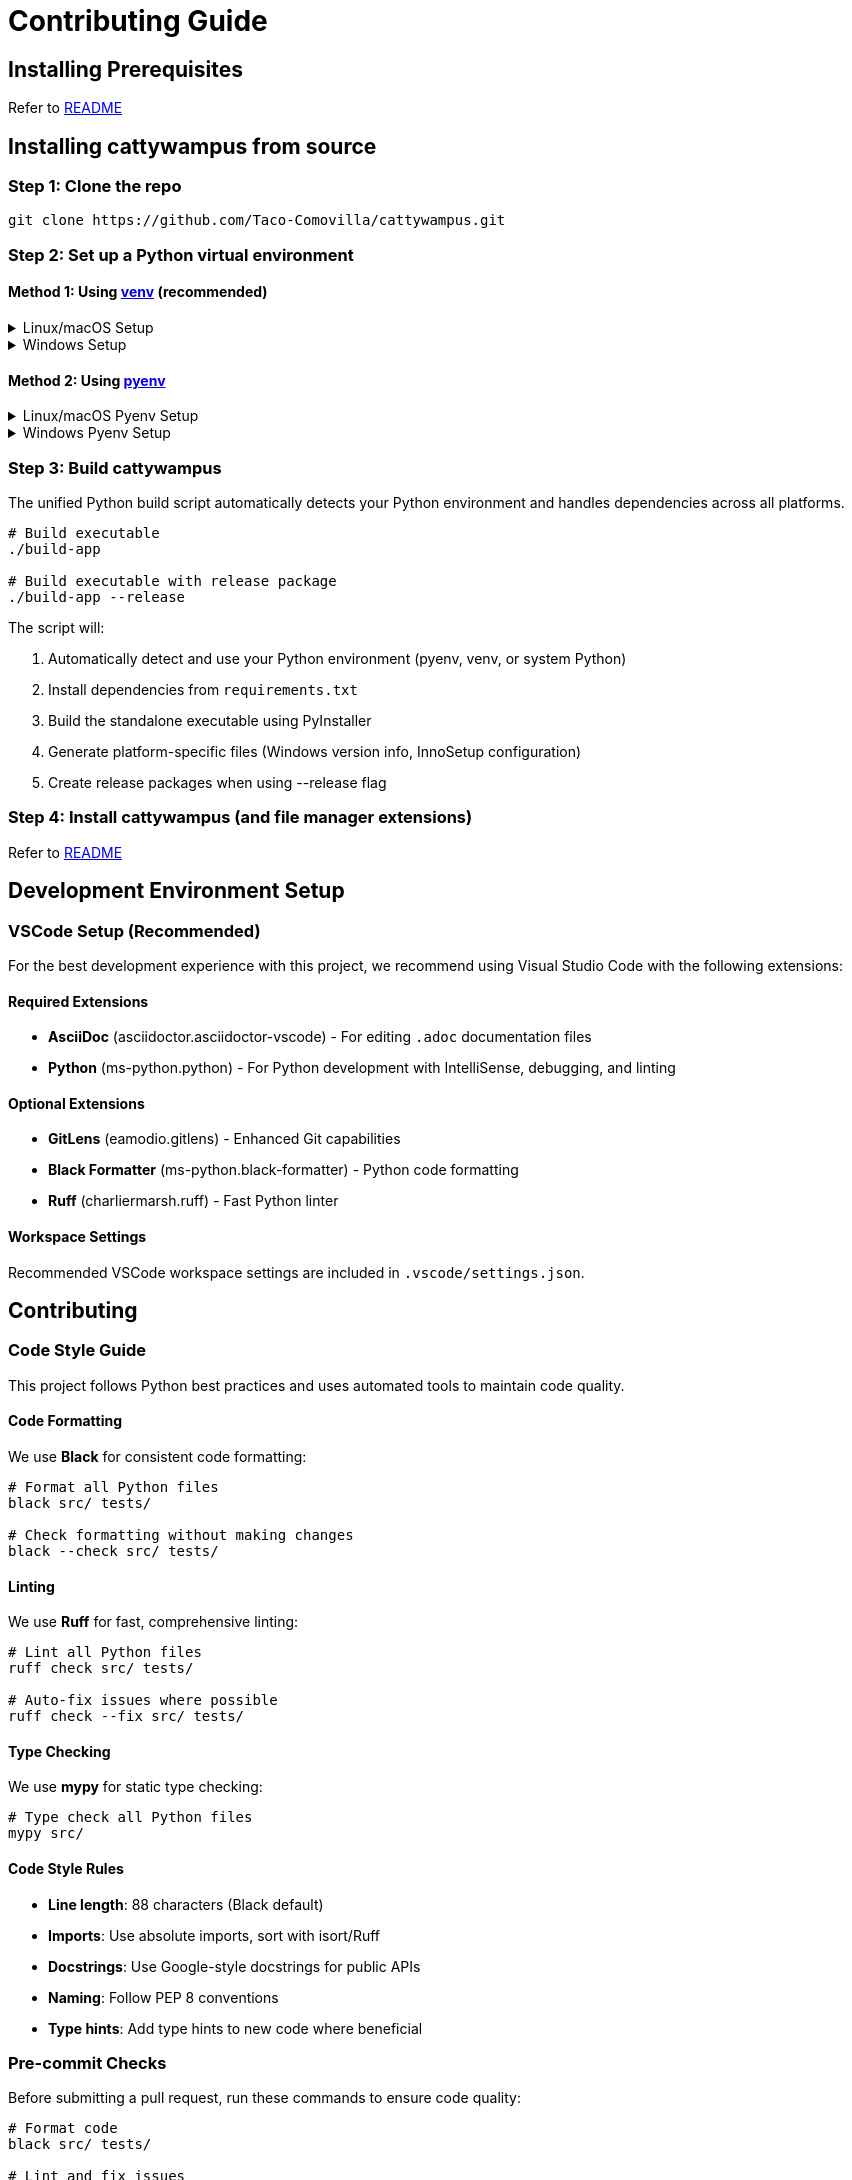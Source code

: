 // DO NOT EDIT THIS FILE - it is generated from CONTRIBUTING.adoc.template
// Make changes to the template file instead: templates/docs/CONTRIBUTING.adoc.template
// To regenerate: ./build-app --generate-docs

= Contributing Guide
:doctype: article
:toclevels: 3
:hide-uri-scheme:
:icons: font
:idprefix:
:idseparator: -
:source-language: shell
ifndef::env-github[:icons: font]
ifdef::env-github[]
:status:
:caution-caption: :fire:
:important-caption: :exclamation:
:note-caption: :information_source:
:tip-caption: :bulb:
:warning-caption: :warning:
endif::[]

// @TODO explain the purpose of this document

== Installing Prerequisites

Refer to link:README.adoc#installing-prerequisites[README]

== Installing cattywampus from source

=== Step 1: Clone the repo

[source,shell]
----
git clone https://github.com/Taco-Comovilla/cattywampus.git
----

=== Step 2: Set up a Python virtual environment

==== Method 1: Using link:https://docs.python.org/3/library/venv.html[venv^] (recommended)

// @TODO link to venv docs in the above section title

++++
<details>
<summary>Linux/macOS Setup</summary>
++++

[source,shell]
----
cd cattywampus
python3 -m venv .venv
----

++++
</details>
++++

++++
<details>
<summary>Windows Setup</summary>
++++

[source,console]
----
cd cattywampus
py -m venv .venv
----

++++
</details>
++++

==== Method 2: Using link:https://github.com/pyenv/pyenv[pyenv^]

++++
<details>
<summary>Linux/macOS Pyenv Setup</summary>
++++

[source,shell]
----
brew install pyenv
pyenv install 3.13.5
----

Per the pyenv instructions, make sure this is added to `~/.zshrc` or `~/.bashrc`:

[source,shell]
----
export PYENV_ROOT="$HOME/.pyenv"
export PATH="$PYENV_ROOT/bin:$PATH"
eval "$(pyenv init -)"
----

Then restart your shell or run `source ~/.zshrc` (or `source ~/.bashrc`) and continue:

[source,shell]
----
cd cattywampus
pyenv local 3.13.5 # creates .python-version in project dir
----

++++
</details>
++++

++++
<details>
<summary>Windows Pyenv Setup</summary>
++++

[source,console]
----
# Install pyenv-win using Git
git clone https://github.com/pyenv-win/pyenv-win.git %USERPROFILE%\.pyenv

# Or install using PowerShell
Invoke-WebRequest -UseBasicParsing -Uri "https://raw.githubusercontent.com/pyenv-win/pyenv-win/master/pyenv-win/install-pyenv-win.ps1" -OutFile "./install-pyenv-win.ps1"; &"./install-pyenv-win.ps1"
----

Add the following to your PATH environment variables (you can do this through System Properties > Environment Variables or PowerShell):

[source,console]
----
# Add to PATH
%USERPROFILE%\.pyenv\pyenv-win\bin
%USERPROFILE%\.pyenv\pyenv-win\shims
----

Restart your command prompt or PowerShell, then continue:

[source,console]
----
pyenv install 3.13.5
cd cattywampus
pyenv local 3.13.5
----

++++
</details>
++++

=== Step 3: Build cattywampus

The unified Python build script automatically detects your Python environment and handles dependencies across all platforms.

[source,shell]
----
# Build executable
./build-app

# Build executable with release package
./build-app --release
----

The script will:

. Automatically detect and use your Python environment (pyenv, venv, or system Python)
. Install dependencies from `requirements.txt`
. Build the standalone executable using PyInstaller
. Generate platform-specific files (Windows version info, InnoSetup configuration)
. Create release packages when using --release flag

=== Step 4: Install cattywampus (and file manager extensions)

Refer to link:README.adoc#installing-cattywampus[README]

== Development Environment Setup

=== VSCode Setup (Recommended)

For the best development experience with this project, we recommend using Visual Studio Code with the following extensions:

==== Required Extensions

* **AsciiDoc** (asciidoctor.asciidoctor-vscode) - For editing `.adoc` documentation files
* **Python** (ms-python.python) - For Python development with IntelliSense, debugging, and linting


==== Optional Extensions

* **GitLens** (eamodio.gitlens) - Enhanced Git capabilities
* **Black Formatter** (ms-python.black-formatter) - Python code formatting
* **Ruff** (charliermarsh.ruff) - Fast Python linter

==== Workspace Settings

Recommended VSCode workspace settings are included in `.vscode/settings.json`.

== Contributing

=== Code Style Guide

This project follows Python best practices and uses automated tools to maintain code quality.

==== Code Formatting

We use **Black** for consistent code formatting:

[source,shell]
----
# Format all Python files
black src/ tests/

# Check formatting without making changes
black --check src/ tests/
----

==== Linting

We use **Ruff** for fast, comprehensive linting:

[source,shell]
----
# Lint all Python files
ruff check src/ tests/

# Auto-fix issues where possible
ruff check --fix src/ tests/
----

==== Type Checking

We use **mypy** for static type checking:

[source,shell]
----
# Type check all Python files
mypy src/
----

==== Code Style Rules

* **Line length**: 88 characters (Black default)
* **Imports**: Use absolute imports, sort with isort/Ruff
* **Docstrings**: Use Google-style docstrings for public APIs
* **Naming**: Follow PEP 8 conventions
* **Type hints**: Add type hints to new code where beneficial

=== Pre-commit Checks

Before submitting a pull request, run these commands to ensure code quality:

[source,shell]
----
# Format code
black src/ tests/

# Lint and fix issues
ruff check --fix src/ tests/

# Type check
mypy src/

# Run tests
./run-tests quick
----

=== Pull Request Guidelines

1. Create a feature branch from `main`
2. Make your changes following the code style guide
3. Run all pre-commit checks and ensure they pass
4. Write or update tests for your changes
5. Update documentation if needed
6. Submit a pull request with a clear description

=== Testing

Run the test suite before submitting changes:

[source,shell]
----
# Run quick core tests (recommended for development)
./run-tests quick

# Run full test suite with coverage
./run-tests coverage

# Run all available tests
./run-tests all
----

Refer to `./run-tests help` for all available testing options.
